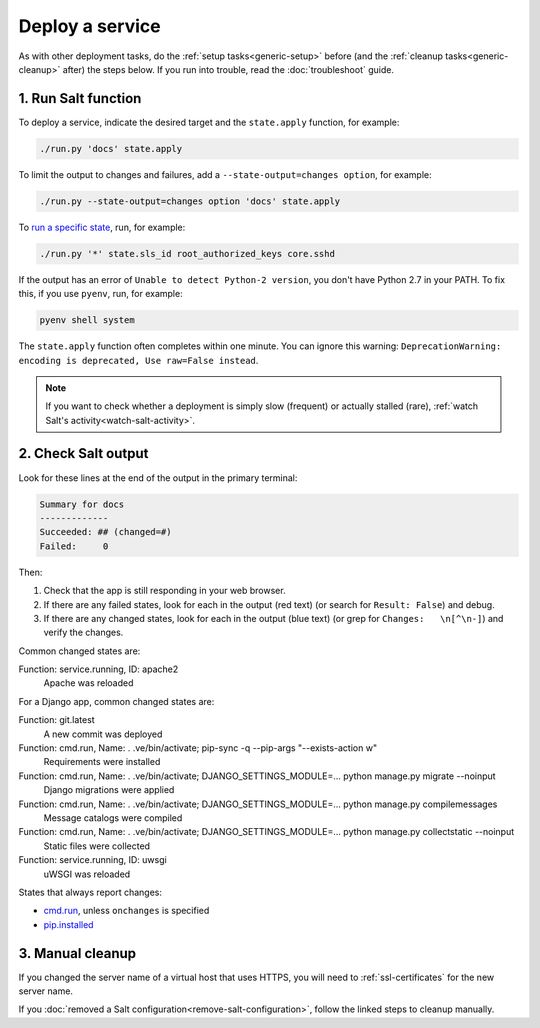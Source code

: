 Deploy a service
================

As with other deployment tasks, do the :ref:`setup tasks<generic-setup>` before (and the :ref:`cleanup tasks<generic-cleanup>` after) the steps below. If you run into trouble, read the :doc:`troubleshoot` guide.

1. Run Salt function
--------------------

To deploy a service, indicate the desired target and the ``state.apply`` function, for example:

.. code-block:: bash

    ./run.py 'docs' state.apply

To limit the output to changes and failures, add a ``--state-output=changes option``, for example:

.. code-block:: bash

    ./run.py --state-output=changes option 'docs' state.apply

To `run a specific state <https://docs.saltstack.com/en/latest/ref/modules/all/salt.modules.state.html#salt.modules.state.sls_id>`__, run, for example:

.. code-block:: bash

   ./run.py '*' state.sls_id root_authorized_keys core.sshd

If the output has an error of ``Unable to detect Python-2 version``, you don't have Python 2.7 in your PATH. To fix this, if you use ``pyenv``, run, for example:

.. code-block:: bash

    pyenv shell system

The ``state.apply`` function often completes within one minute. You can ignore this warning: ``DeprecationWarning: encoding is deprecated, Use raw=False instead``.

.. note::

   If you want to check whether a deployment is simply slow (frequent) or actually stalled (rare), :ref:`watch Salt's activity<watch-salt-activity>`.

2. Check Salt output
--------------------

Look for these lines at the end of the output in the primary terminal:

.. code-block:: none

    Summary for docs
    -------------
    Succeeded: ## (changed=#)
    Failed:     0

Then:

#. Check that the app is still responding in your web browser.
#. If there are any failed states, look for each in the output (red text) (or search for ``Result: False``) and debug.
#. If there are any changed states, look for each in the output (blue text) (or grep for ``Changes:   \n[^\n-]``) and verify the changes.

Common changed states are:

Function: service.running, ID: apache2
  Apache was reloaded

For a Django app, common changed states are:

Function: git.latest
  A new commit was deployed
Function: cmd.run, Name: . .ve/bin/activate; pip-sync -q --pip-args "--exists-action w"
  Requirements were installed
Function: cmd.run, Name: . .ve/bin/activate; DJANGO_SETTINGS_MODULE=... python manage.py migrate --noinput
  Django migrations were applied
Function: cmd.run, Name: . .ve/bin/activate; DJANGO_SETTINGS_MODULE=... python manage.py compilemessages
  Message catalogs were compiled
Function: cmd.run, Name: . .ve/bin/activate; DJANGO_SETTINGS_MODULE=... python manage.py collectstatic --noinput
  Static files were collected
Function: service.running, ID: uwsgi
  uWSGI was reloaded

States that always report changes:

-  `cmd.run <https://docs.saltstack.com/en/latest/ref/states/all/salt.states.cmd.html>`__, unless ``onchanges`` is specified
-  `pip.installed <https://github.com/saltstack/salt/issues/24216>`__

3. Manual cleanup
-----------------

If you changed the server name of a virtual host that uses HTTPS, you will need to :ref:`ssl-certificates` for the new server name.

If you :doc:`removed a Salt configuration<remove-salt-configuration>`, follow the linked steps to cleanup manually.
